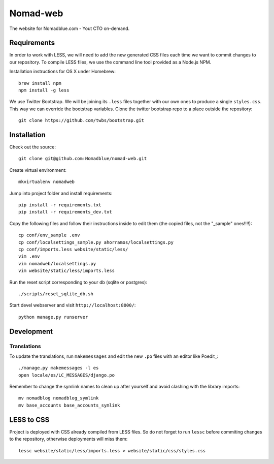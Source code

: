 =========
Nomad-web
=========

The website for Nomadblue.com - Yout CTO on-demand.

Requirements
============

In order to work with LESS, we will need to add the new generated CSS files
each time we want to commit changes to our repository. To compile LESS files,
we use the command line tool provided as a Node.js NPM.

Installation instructions for OS X under Homebrew::

    brew install npm
    npm install -g less

We use Twitter Bootstrap. We will be joining its ``.less`` files together with
our own ones to produce a single ``styles.css``. This way we can override the
bootstrap variables. Clone the twitter bootstrap repo to a place outside
the repository::

    git clone https://github.com/twbs/bootstrap.git

Installation
============

Check out the source::

    git clone git@github.com:Nomadblue/nomad-web.git

Create virtual environment::

    mkvirtualenv nomadweb

Jump into project folder and install requirements::

    pip install -r requirements.txt
    pip install -r requirements_dev.txt

Copy the following files and follow their instructions inside to
edit them (the copied files, not the "_sample" ones!!!!)::

    cp conf/env_sample .env
    cp conf/localsettings_sample.py ahorramos/localsettings.py
    cp conf/imports.less website/static/less/
    vim .env
    vim nomadweb/localsettings.py
    vim website/static/less/imports.less

Run the reset script corresponding to your db (sqlite or postgres)::

    ./scripts/reset_sqlite_db.sh

Start devel webserver and visit ``http://localhost:8000/``::

    python manage.py runserver

Development
===========

Translations
------------

To update the translations, run ``makemessages`` and edit the new ``.po`` files with an editor like Poedit_::

    ./manage.py makemessages -l es
    open locale/es/LC_MESSAGES/django.po 

.. _Poedit:: http://poedit.net/

Remember to change the symlink names to clean up after yourself
and avoid clashing with the library imports::

    mv nomadblog nomadblog_symlink
    mv base_accounts base_accounts_symlink

LESS to CSS
===========

Project is deployed with CSS already compiled from LESS files. So do not
forget to run ``lessc`` before commiting changes to the repository,
otherwise deployments will miss them::

    lessc website/static/less/imports.less > website/static/css/styles.css
